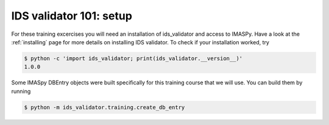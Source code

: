 .. _`basic/setup`:
IDS validator 101: setup
========================

For these training excercises you will need an installation of ids_validator and access to IMASPy.
Have a look at the :ref:`installing` page for more details on installing IDS validator.
To check if your installation worked, try

.. code-block:: console

    $ python -c 'import ids_validator; print(ids_validator.__version__)'
    1.0.0

Some IMASpy DBEntry objects were built specifically for this training course that we will use.
You can build them by running

.. code-block:: console

    $ python -m ids_validator.training.create_db_entry

